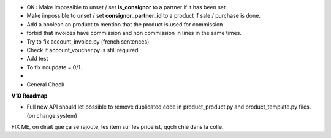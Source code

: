 * OK : Make impossible to unset / set **is_consignor** to a partner if it has been set.
* Make impossible to unset / set **consignor_partner_id** to a product if sale / purchase is done.
* Add a boolean an product to mention that the product is used for commission
* forbid that invoices have commission and non commission in lines
  in the same times.


* Try to fix account_invoice.py (french sentences)
* Check if account_voucher.py is still required
* Add test
* To fix noupdate = 0/1.
* 

* General Check

**V10 Roadmap**

* Full new API should let possible to remove duplicated code in
  product_product.py and product_template.py files. (on change system)


FIX ME, on dirait que ça se rajoute, les item sur les pricelist, qqch
chie dans la colle.
